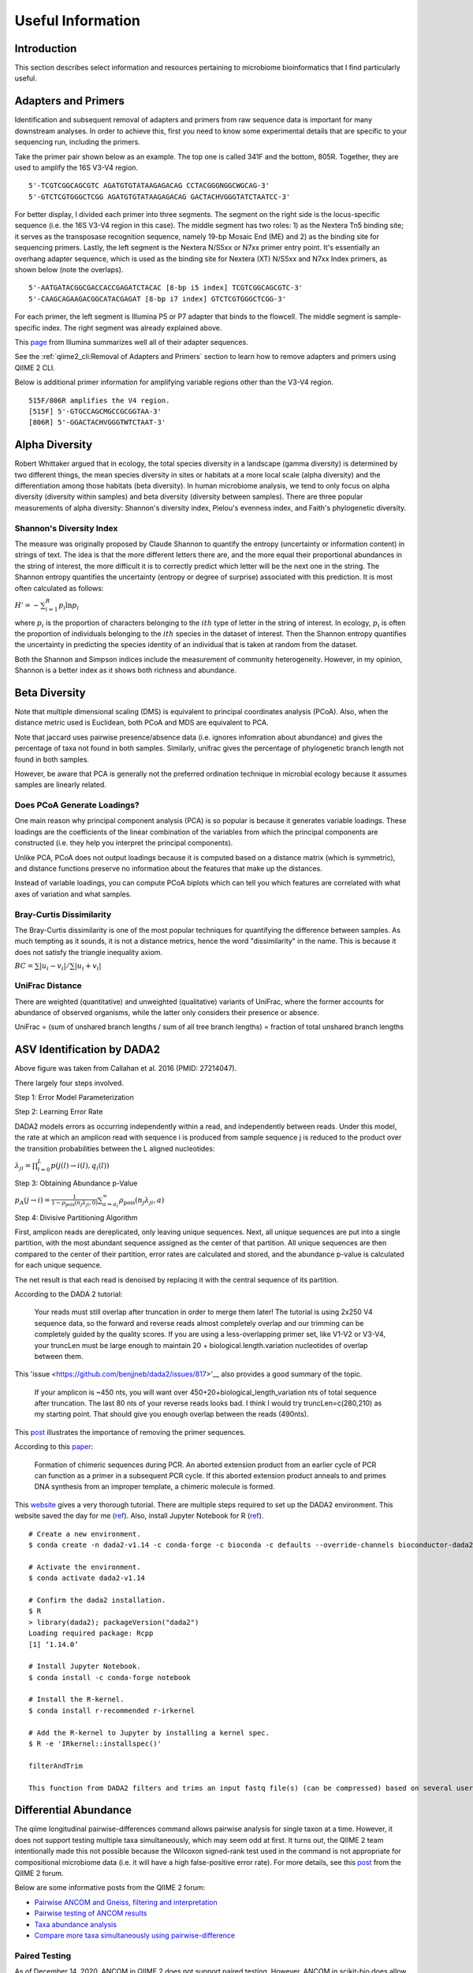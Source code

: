 Useful Information
******************

Introduction
============

This section describes select information and resources pertaining to microbiome bioinformatics that I find particularly useful.

Adapters and Primers
====================

Identification and subsequent removal of adapters and primers from raw sequence data is important for many downstream analyses. In order to achieve this, first you need to know some experimental details that are specific to your sequencing run, including the primers.

Take the primer pair shown below as an example. The top one is called 341F and the bottom, 805R. Together, they are used to amplify the 16S V3-V4 region.

.. parsed-literal::

    5'-TCGTCGGCAGCGTC AGATGTGTATAAGAGACAG CCTACGGGNGGCWGCAG-3'
    5'-GTCTCGTGGGCTCGG AGATGTGTATAAGAGACAG GACTACHVGGGTATCTAATCC-3'

For better display, I divided each primer into three segments. The segment on the right side is the locus-specific sequence (i.e. the 16S V3-V4 region in this case). The middle segment has two roles: 1) as the Nextera Tn5 binding site; it serves as the transposase recognition sequence, namely 19-bp Mosaic End (ME) and 2) as the binding site for sequencing primers. Lastly, the left segment is the Nextera N/S5xx or N7xx primer entry point. It's essentially an overhang adapter sequence, which is used as the binding site for Nextera (XT) N/S5xx and N7xx Index primers, as shown below (note the overlaps).

.. parsed-literal::

    5'-AATGATACGGCGACCACCGAGATCTACAC [8-bp i5 index] TCGTCGGCAGCGTC-3'
    5'-CAAGCAGAAGACGGCATACGAGAT [8-bp i7 index] GTCTCGTGGGCTCGG-3'

For each primer, the left segment is Illumina P5 or P7 adapter that binds to the flowcell. The middle segment is sample-specific index. The right segment was already explained above.

This `page <https://dnatech.genomecenter.ucdavis.edu/wp-content/uploads/2013/06/illumina-adapter-sequences_1000000002694-00.pdf>`__ from Illumina summarizes well all of their adapter sequences.

See the :ref:`qiime2_cli:Removal of Adapters and Primers` section to learn how to remove adapters and primers using QIIME 2 CLI.

Below is additional primer information for amplifying variable regions other than the V3-V4 region.

.. parsed-literal::

    515F/806R amplifies the V4 region.
    [515F] 5'-GTGCCAGCMGCCGCGGTAA-3'
    [806R] 5'-GGACTACHVGGGTWTCTAAT-3'

Alpha Diversity
===============

Robert Whittaker argued that in ecology, the total species diversity in a landscape (gamma diversity) is determined by two different things, the mean species diversity in sites or habitats at a more local scale (alpha diversity) and the differentiation among those habitats (beta diversity). In human microbiome analysis, we tend to only focus on alpha diversity (diversity within samples) and beta diversity (diversity between samples). There are three popular measurements of alpha diversity: Shannon's diversity index, Pielou's evenness index, and Faith's phylogenetic diversity.

Shannon's Diversity Index
-------------------------

The measure was originally proposed by Claude Shannon to quantify the entropy (uncertainty or information content) in strings of text. The idea is that the more different letters there are, and the more equal their proportional abundances in the string of interest, the more difficult it is to correctly predict which letter will be the next one in the string. The Shannon entropy quantifies the uncertainty (entropy or degree of surprise) associated with this prediction. It is most often calculated as follows:

:math:`{H}'=-\sum_{i=1}^{R}p_i \ln p_i`

where :math:`p_i` is the proportion of characters belonging to the :math:`ith` type of letter in the string of interest. In ecology, :math:`p_i` is often the proportion of individuals belonging to the :math:`ith` species in the dataset of interest. Then the Shannon entropy quantifies the uncertainty in predicting the species identity of an individual that is taken at random from the dataset.

Both the Shannon and Simpson indices include the measurement of community heterogeneity. However, in my opinion, Shannon is a better index as it shows both richness and abundance.

Beta Diversity
==============

Note that multiple dimensional scaling (DMS) is equivalent to principal coordinates analysis (PCoA). Also, when the distance metric used is Euclidean, both PCoA and MDS are equivalent to PCA.

Note that jaccard uses pairwise presence/absence data (i.e. ignores infomration about abundance) and gives the percentage of taxa not found in both samples. Similarly, unifrac gives the percentage of phylogenetic branch length not found in both samples.

However, be aware that PCA is generally not the preferred ordination technique in microbial ecology because it assumes samples are linearly related.

Does PCoA Generate Loadings?
----------------------------

One main reason why principal component analysis (PCA) is so popular is because it generates variable loadings. These loadings are the coefficients of the linear combination of the variables from which the principal components are constructed (i.e. they help you interpret the principal components).

Unlike PCA, PCoA does not output loadings because it is computed based on a distance matrix (which is symmetric), and distance functions preserve no information about the features that make up the distances.

Instead of variable loadings, you can compute PCoA biplots which can tell you which features are correlated with what axes of variation and what samples.

Bray-Curtis Dissimilarity
-------------------------

The Bray-Curtis dissimilarity is one of the most popular techniques for quantifying the difference between samples. As much tempting as it sounds, it is not a distance metrics, hence the word "dissimilarity" in the name. This is because it does not satisfy the triangle inequality axiom.

:math:`BC=\sum \left | u_i - v_i \right | / \sum \left | u_i + v_i \right |`

UniFrac Distance
----------------

There are weighted (quantitative) and unweighted (qualitative) variants of UniFrac, where the former accounts for abundance of observed organisms, while the latter only considers their presence or absence.

UniFrac = (sum of unshared branch lengths / sum of all tree branch lengths) = fraction of total unshared branch lengths

ASV Identification by DADA2
===========================

.. image:: images/dada2-asv-otu.png
  :width: 600

Above figure was taken from Callahan et al. 2016 (PMID: 27214047).

There largely four steps involved.

Step 1: Error Model Parameterization

.. image:: images/dada2-error-rates.png
  :width: 600

Step 2: Learning Error Rate

DADA2 models errors as occurring independently within a read, and independently between reads. Under this model, the rate at which an amplicon read with sequence i is produced from sample sequence j is reduced to the product over the transition probabilities between the L aligned nucleotides:

:math:`\lambda_ji=\prod_{l=0}^{L}p(j(l)\rightarrow i(l),q_i(l))`

Step 3: Obtaining Abundance p-Value

:math:`p_A(j\rightarrow i)=\frac{1}{1-\rho_{\textrm{pois}}(n_j\lambda_{ji},0)} \sum_{a=a_i}^{\infty}\rho_{\textrm{pois}}(n_j\lambda_{ji},a)`

Step 4: Divisive Partitioning Algorithm

First, amplicon reads are dereplicated, only leaving unique sequences. Next, all unique sequences are put into a single partition, with the most abundant sequence assigned as the center of that partition. All unique sequences are then compared to the center of their partition, error rates are calculated and stored, and the abundance p-value is calculated for each unique sequence.

The net result is that each read is denoised by replacing it with the central sequence of its partition.

According to the DADA 2 tutorial:

    Your reads must still overlap after truncation in order to merge them later! The tutorial is using 2x250 V4 sequence data, so the forward and reverse reads almost completely overlap and our trimming can be completely guided by the quality scores. If you are using a less-overlapping primer set, like V1-V2 or V3-V4, your truncLen must be large enough to maintain 20 + biological.length.variation nucleotides of overlap between them.

This 'issue <https://github.com/benjjneb/dada2/issues/817>'__ also provides a good summary of the topic.

    If your amplicon is ~450 nts, you will want over 450+20+biological_length_variation nts of total sequence after truncation. The last 80 nts of your reverse reads looks bad. I think I would try truncLen=c(280,210) as my starting point. That should give you enough overlap between the reads (490nts).

This `post <https://forum.qiime2.org/t/dada2-trimming-question/907>`__ illustrates the importance of removing the primer sequences.

According to this `paper <https://pubmed.ncbi.nlm.nih.gov/21212162/>`__:

    Formation of chimeric sequences during PCR. An aborted extension product from an earlier cycle of PCR can function as a primer in a subsequent PCR cycle. If this aborted extension product anneals to and primes DNA synthesis from an improper template, a chimeric molecule is formed.

This `website <https://benjjneb.github.io/dada2/index.html>`__ gives a very thorough tutorial. There are multiple steps required to set up the DADA2 environment. This website saved the day for me (`ref <http://www.metagenomics.wiki/tools/16s/dada2/conda>`__). Also, install Jupyter Notebook for R (`ref <https://izoda.github.io/site/anaconda/r-jupyter-notebook/>`__).

.. parsed-literal::

    # Create a new environment.
    $ conda create -n dada2-v1.14 -c conda-forge -c bioconda -c defaults --override-channels bioconductor-dada2=1.14

    # Activate the environment.
    $ conda activate dada2-v1.14

    # Confirm the dada2 installation.
    $ R
    > library(dada2); packageVersion("dada2")
    Loading required package: Rcpp
    [1] ‘1.14.0’

    # Install Jupyter Notebook.
    $ conda install -c conda-forge notebook

    # Install the R-kernel.
    $ conda install r-recommended r-irkernel

    # Add the R-kernel to Jupyter by installing a kernel spec.
    $ R -e 'IRkernel::installspec()'

    filterAndTrim

    This function from DADA2 filters and trims an input fastq file(s) (can be compressed) based on several user-definable criteria, and outputs fastq file(s) (compressed by default) containing those trimmed reads which passed the filters (`ref <https://rdrr.io/bioc/dada2/man/filterAndTrim.html>`__).

Differential Abundance
======================

The qiime longitudinal pairwise-differences command allows pairwise analysis for single taxon at a time. However, it does not support testing multiple taxa simultaneously, which may seem odd at first. It turns out, the QIIME 2 team intentionally made this not possible because the Wilcoxon signed-rank test used in the command is not appropriate for compositional microbiome data (i.e. it will have a high false-positive error rate). For more details, see this `post <https://forum.qiime2.org/t/compare-more-taxa-simultaneously-using-pairwise-difference/10320>`__ from the QIIME 2 forum.

Below are some informative posts from the QIIME 2 forum:

- `Pairwise ANCOM and Gneiss, filtering and interpretation <https://forum.qiime2.org/t/pairwise-ancom-and-gneiss-filtering-and-interpretation/6361>`__
- `Pairwise testing of ANCOM results <https://forum.qiime2.org/t/pairwise-testing-of-ancom-results/2461>`__
- `Taxa abundance analysis <https://forum.qiime2.org/t/taxa-abundance-analysis/845>`__
- `Compare more taxa simultaneously using pairwise-difference <https://forum.qiime2.org/t/compare-more-taxa-simultaneously-using-pairwise-difference/10320>`__

Paired Testing
--------------

As of December 14, 2020, ANCOM in QIIME 2 does not support paired testing. However, ANCOM in scikit-bio does allow paired testing. For more details, see my ``best-of-the-forum`` `post <https://forum.qiime2.org/t/differential-abundance-analysis-e-g-ancom-for-paired-samples-e-g-normal-tissue-vs-tumor-tissue-from-cancer-patients/17649>`__ in the QIIME 2 forum. In this post, I also show that the ALDEx2 program is a good alternative for ANCOM when it comes to differential abundance analysis with paired testing.

ALDEx2
------

ADLEx2 is an unified platform for differential abundance analysis. It involves a sampling process as described below:

    First, sequences that map to each feature are enumerated and the table of read counts for each feature in each sample is converted to a distribution of posterior probabilities through Monte Carlo sampling from the Dirichlet distribution for each sample:

    :math:`p[n1,n2,...]|\sum N=\textrm{Dir}\left ( [n1,n2,...]+\frac{1}{2} \right )`

    An uninformative prior of 1/2 is used to model the frequency of features with zero counts [28,29].

LEfSe
-----

In this section, I will walk you through how I run the LEfSe (linear discriminant analysis effect size) tool. But before I do that, it is important for you to acknowledge this:

    LEfSe method is more a discriminant analysis method rather than a DA method. (Lin and Peddada, 2020; PMID: 33268781)

In order to use LEfSe, you will need to open two Terminal windows: one for your usual QIIME 2 environment and another for running LEfSe. For the latter, you should create a new conda environment and install LEfSe as described below.

1. Terminal for running QIIME 2 and Dokdo:

.. code-block:: console

    $ conda activate qiime2-2020.8

2. Terminal for running LEfSe:

.. code-block:: console

    $ conda create -n lefse -c conda-forge python=2.7.15
    $ conda activate lefse
    $ conda install -c bioconda -c conda-forge lefse

After you have both terminals set up, you can create an input file for LEfSe from a QIIME 2 feature table. We will use the "Moving Pictures" tutorial as an example (run below in the QIIME 2 terminal).

.. code-block:: console

    $ dokdo prepare-lefse \
    -t data/moving-pictures-tutorial/table.qza \
    -x data/moving-pictures-tutorial/taxonomy.qza \
    -m data/moving-pictures-tutorial/sample-metadata.tsv \
    -o output/Useful-Information/input_table.tsv \
    -c body-site \
    -u subject \
    -w "[body-site] IN ('tongue', 'gut', 'left palm')"

Click :download:`here <images/input_table.tsv>` to download the ``input_table.tsv`` file.

Next, we need to format the input table (run below in the LEfSe terminal):

.. code-block:: console

    $ lefse-format_input.py \
    output/Useful-Information/input_table.tsv \
    output/Useful-Information/formatted_table.in \
    -c 1 \
    -u 2 \
    -o 1000000 \
    --output_table output/Useful-Information/formatted_table.tsv

Click :download:`here <images/formatted_table.in>` to download the ``formatted_table.in`` file.
Click :download:`here <images/formatted_table.tsv>` to download the ``formatted_table.tsv`` file.

We can run LEfSe with (run below in the LEfSe terminal):

.. code-block:: console

    $ run_lefse.py \
    output/Useful-Information/formatted_table.in \
    output/Useful-Information/output.res

Which will give:

.. code-block:: console

    Number of significantly discriminative features: 199 ( 199 ) before internal wilcoxon
    Number of discriminative features with abs LDA score > 2.0 : 199

Click :download:`here <images/output.res>` to download the ``output.res`` file.

We can then list the discriminative features and their LDA scores (run below in the LEfSe terminal):

.. code-block:: console

    $ lefse-plot_res.py \
    output/Useful-Information/output.res \
    output/Useful-Information/output.pdf \
    --format pdf

Click :download:`here <images/output.pdf>` to download the ``output.pdf`` file.

Finally, you can create a cladogram for the discriminative features (run below in the LEfSe terminal):

.. code-block:: console

    $ lefse-plot_cladogram.py \
    output/Useful-Information/output.res \
    output/Useful-Information/output.cladogram.pdf \
    --format pdf

Click :download:`here <images/output.cladogram.pdf>` to download the ``output.cladogram.pdf`` file.

Common Contaminants and Negative Controls
=========================================

Index Hopping
-------------

According to Hornung et al. (PMID: 30997495):

    It can occur 0%–10% of the sequenced data (Sinha et al. 2017a), depending on the used Illumina platform.

    In practice, the negative controls might contain exactly the same profile as the sequenced samples. In these cases it is impossible to distinguish between true contamination and index hopping, making the controls (negative as well as positive) potentially useless.

Removing Contaminants
---------------------

According to Karstens et al. (PMID: 31164452):

1. Identify and remove sequences that have been previously identified as contaminants in published databases or reference lists.
2. Apply an abundance filter to remove all sequences that are below a defined relative abundance threshold.
3. Remove sequences that are present in a negative-control sample.
4. Identify bacterial sequences that have an inverse correlation with bacterial DNA concentration after 16S rRNA library preparation.
5. Use a Bayesian approach implemented in SourceTracker (21) to predict the proportion of an experimental sample that arose from a defined contaminant source.

Meaning of Double Underscore in Taxa Names
==========================================

When working with a collapsed feature table (e.g. at the species level), we often encounter taxa names with double underscore like:

.. parsed-literal::

    k__Bacteria;p__Actinobacteria;c__Actinobacteria;o__Actinomycetales;f__Geodermatophilaceae;__;__
    k__Bacteria;p__Actinobacteria;c__Actinobacteria;o__Actinomycetales;f__Geodermatophilaceae;g__;s__

One question that gets frequently asked about this is: Should they be treated as the same taxon (i.e. duplicates)? The answer is no. Below I will provide an explanation for why, based on this `post <https://forum.qiime2.org/t/follow-up-on-unique-taxonomy-strings-that-seem-to-be-shared/1961/2>`__ from the QIIME 2 Forum:

The distinction is that the first row (ending in ;) cannot be confidently classified beyond family level (probably because a close match does not exist in the reference database). So sequences receiving that classification can be any taxon in f__Geodermatophilaceae. The second row (ending in ``g__;s__``) DOES have a close match in the reference database and hence is confidently classified at species level — unfortunately, that close match does not have genus or species-level annotations. This does not in any way imply that these two different taxonomic affiliations are related beyond the family level, so it would probably be inappropriate (or at least presumptuous) to collapse these at species level.

Beta Significance Test
======================

There are at least two QIIME 2 commands for performing a beta group signifiance test: ``beta-group-significance`` and ``adonis``. The former accepts only a single grouping variable (i.e. one-way tests) while the latter can accept multiple grouping variables (i.e. multi-way tests). They are both based on a permutation-based statistical test.

``adonis`` performs ANOVA (analysis of variance) by partitioning distance matrices among sources of variation and fitting linear models (e.g., factors, polynomial regression) to distance matrices. It uses a permutation test with pseudo-F ratios to compute p-values. Insofar as it partitions sums of squares of a multivariate data set, it is directly analogous to MANOVA (multivariate analysis of variance).

According to this `post <https://archetypalecology.wordpress.com/2018/02/21/permutational-multivariate-analysis-of-variance-permanova-in-r-preliminary/#:~:text=Permutational%20multivariate%20analysis%20of%20variance%20(PERMANOVA)%20is%20a%20non%2D,are%20equivalent%20for%20all%20groups.>`__:

    Permutational multivariate analysis of variance (PERMANOVA) is a non-parametric multivariate statistical test. It is used to compare groups of objects and test the null hypothesis that the centroids and dispersion of the groups as defined by measure space are equivalent for all groups. A rejection of the null hypothesis means that either the centroid and/or the spread of the objects is different between the groups. Hence the test is based on the prior calculation of the distance between any two objects included in your experiment.

RuntimeError by Click in Non-US Server
======================================

If you are running QIIME 2 in a non-US server -- like I do in South Korea -- there is a high chance you will encounter ``RuntimeError`` by the `Click package <https://click.palletsprojects.com/en/7.x/>`__ when you try to submit a job to the Sun Grid Engine (SGE) with ``qsub``. QIIME 2 uses the package to create its CLI, and the error is usually caused because the non-US server's locale environment is not compatible with Click (i.e. language issues). Note that this error only appears if you are running QIIME 2 commands in SGE instead of the interactive shell. The error can be avoided by adding ``export LC_ALL=en_US.utf-8`` and ``export LANG=en_US.utf-8`` in your script. Here's an example template (``qsubme.sh``):

.. code-block:: console

    #!/bin/bash

    export LC_ALL=en_US.utf-8
    export LANG=en_US.utf-8

    Your QIIME 2 command...

Click `here <https://forum.qiime2.org/t/runtimeerror-click-will-abort-further-execution-because-python-3-was-configured-to-use-ascii-as-encoding-for-the-environment/7460>`__ to see a relevant post in the QIIME 2 Forum.

phyloseq
========

To create a phyloseq object from a .qza file:

.. parsed-literal::

    ps <- qza_to_phyloseq(
      features=features_file,
      tree=tree_file,
      taxonomy=taxonomy_file,
      metadata=metadata_file
    )

To subset some samples that meet certain criteria:

.. parsed-literal::

    ps <- subset_samples(ps, subset_exp)

To filter out taxa whose combined read count is less than 10:

.. parsed-literal::

    ps <- filter_taxa(ps, sum(x) >= 10, TRUE)

decontam
========

Background
----------

Decontam provides two methods for contaminant identification: 1) frequency-based and 2) prevalence-based.

The frequency-based method assumes in the limit S >> C,

Fc = C/(C + S) ~ 1/T

Fs = S/(C + S) ~ 1

For each sequence feature, two models are compared: a contaminant model, in which expected frequency varies inversely with total DNA concentration, and a non-contaminant model, in which expected frequency is independent of total DNA concentration.

Important note from the authors of decontam:

    Frequency-based contaminant identification is not recommended for extremely low-biomass samples (C~S or C > S) because the simple approximations we are making for the dependence of contaminant frequency on total DNA concentration break down when contaminants comprise a large fraction of sequencing reads.

The prevalence-based method works in the following way:

    For each sequence feature, a chi-square statistic on the 2 × 2 presence-absence table in true samples and negative controls is computed, and a score statistic P is defined as the tail probability of the chi-square distribution at that value.

Reference: Simple statistical identification and removal of contaminant sequences in marker-gene and metagenomics data (PMID: 30558668)

Running decontam
----------------

Before running the decontam program, we first need to set up the working environment. As a starter, create a fresh conda environment:

.. code-block:: console

    $ conda create -n decontam -c bioconda bioconductor-phyloseq bioconductor-decontam
    $ conda activate decontam
    $ conda install -c r rstudio

Next, install ``qiime2R`` in the same environment:

.. parsed-literal::

    # This should be run in a R script.
    if (!requireNamespace("devtools", quietly = TRUE)){install.packages("devtools")}
    devtools::install_github("jbisanz/qiime2R")
